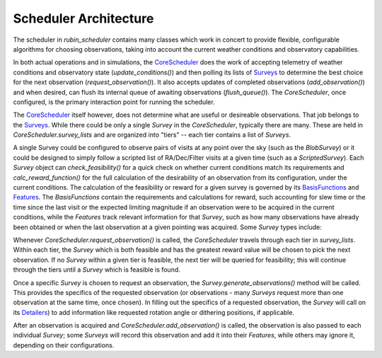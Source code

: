 .. py:currentmodule:: rubin_scheduler.scheduler

.. _fbs=arch:

======================
Scheduler Architecture
======================

The scheduler in `rubin_scheduler` contains many classes which work in concert
to provide flexible, configurable algorithms for choosing observations, taking
into account the current weather conditions and observatory capabilities.

In both actual operations and in simulations, the `CoreScheduler <fbs-api.html#rubin_scheduler.scheduler.schedulers.CoreScheduler>`_ does the work
of accepting telemetry of weather conditions and observatory state
(`update_conditions()`) and then polling its lists of `Surveys <fbs-api.html#module-rubin_scheduler.scheduler.surveys>`_ to determine the best
choice for the next observation (`request_observation()`). It also accepts
updates of completed observations (`add_observation()`) and when desired,
can flush its internal queue of awaiting observations (`flush_queue()`).
The `CoreScheduler`, once configured, is the primary interaction point
for running the scheduler.

The `CoreScheduler <fbs-api.html#rubin_scheduler.scheduler.schedulers.CoreScheduler>`_ itself however, does not determine what are useful or
desireable observations. That job belongs to the `Surveys <fbs-api.html#module-rubin_scheduler.scheduler.surveys>`_. While there could be only a
single `Survey` in the `CoreScheduler`, typically there are many. These are
held in `CoreScheduler.survey_lists` and are organized into "tiers" --
each tier contains a list of `Surveys`.

A single Survey could be configured to observe pairs of visits at any point
over the sky (such as the `BlobSurvey`) or it could be designed to simply follow
a scripted list of RA/Dec/Filter visits at a given time (such as a `ScriptedSurvey`).
Each `Survey` object can `check_feasibility()` for a quick check on whether
current conditions match its requirements and `calc_reward_function()` for
the full calculation of the desirability of an observation from its configuration,
under the current conditions. The calculation of the feasibility or reward
for a given survey is governed by its
`BasisFunctions <fbs-api.html#module-rubin_scheduler.scheduler.basis_functions>`_
and `Features <fbs-api.html#module-rubin_scheduler.scheduler.features>`_.
The `BasisFunctions` contain the requirements and calculations for reward,
such accounting for slew time or the time since the last visit or the
expected limiting magnitude if an observation were to be acquired in the current
conditions, while the `Features` track relevant information for that `Survey`,
such as how many observations have already been obtained or when the last
observation at a given pointing was acquired.
Some `Survey` types include:

.. mermaid::

    classDiagram
        Survey <|-- FieldSurvey
        Survey <|-- ScriptedSurvey
        Survey <|-- GreedySurvey
        Survey <|-- BlobSurvey
        Survey : + BasisFunctions
        Survey : + Features
        Survey : + Detailers
        Survey : add_observations()
        Survey : check_feasibility()
        Survey : calc_reward_function()
        Survey : generate_observations()
        class FieldSurvey{
          + Target RA/Dec
        }
        class ScriptedSurvey{
          + [RA/Dec/Time/Filter]
          set_script()
        }
        class GreedySurvey{
          + Footprint
        }
        class BlobSurvey{
          + Footprint
          + "block" planning
          + Pairs
        }

Whenever `CoreScheduler.request_observation()` is called, the `CoreScheduler`
travels through each tier in `survey_lists`. Within each tier, the `Survey`
which is both feasible and has the greatest reward value will be chosen to
pick the next observation. If no `Survey` within a given tier is feasible,
the next tier will be queried for feasibility; this will continue
through the tiers until a `Survey` which is feasible is found.

Once a specific `Survey` is chosen to request an observation, the
`Survey.generate_observations()` method will be called. This provides
the specifics of the requested observation (or observations - many `Surveys`
request more than one observation at the same time, once chosen).
In filling out the specifics of a requested observation, the `Survey` will
call on its
`Detailers <fbs-api.html#module-rubin_scheduler.scheduler.detailers>`_)
to add information like requested rotation angle or dithering positions, if
applicable.

After an observation is acquired and `CoreScheduler.add_observation()` is
called, the observation is also passed to each individual `Survey`; some
`Surveys` will record this observation and add it into their `Features`, while
others may ignore it, depending on their configurations.



